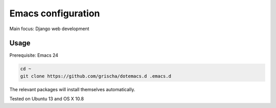 =====================
 Emacs configuration
=====================

Main focus: Django web development

Usage
=====

Prerequisite: Emacs 24

.. code-block:: bash

  cd ~
  git clone https://github.com/grischa/dotemacs.d .emacs.d

The relevant packages will install themselves automatically.

Tested on Ubuntu 13 and OS X 10.8
